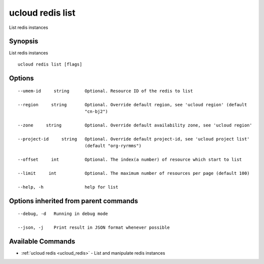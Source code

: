.. _ucloud_redis_list:

ucloud redis list
-----------------

List redis instances

Synopsis
~~~~~~~~


List redis instances

::

  ucloud redis list [flags]

Options
~~~~~~~

::

  --umem-id     string      Optional. Resource ID of the redis to list 

  --region     string       Optional. Override default region, see 'ucloud region' (default
                            "cn-bj2") 

  --zone     string         Optional. Override default availability zone, see 'ucloud region' 

  --project-id     string   Optional. Override default project-id, see 'ucloud project list'
                            (default "org-ryrmms") 

  --offset     int          Optional. The index(a number) of resource which start to list 

  --limit     int           Optional. The maximum number of resources per page (default 100) 

  --help, -h                help for list 


Options inherited from parent commands
~~~~~~~~~~~~~~~~~~~~~~~~~~~~~~~~~~~~~~

::

  --debug, -d   Running in debug mode 

  --json, -j    Print result in JSON format whenever possible 


Available Commands
~~~~~~~~

* :ref:`ucloud redis <ucloud_redis>` 	 - List and manipulate redis instances

